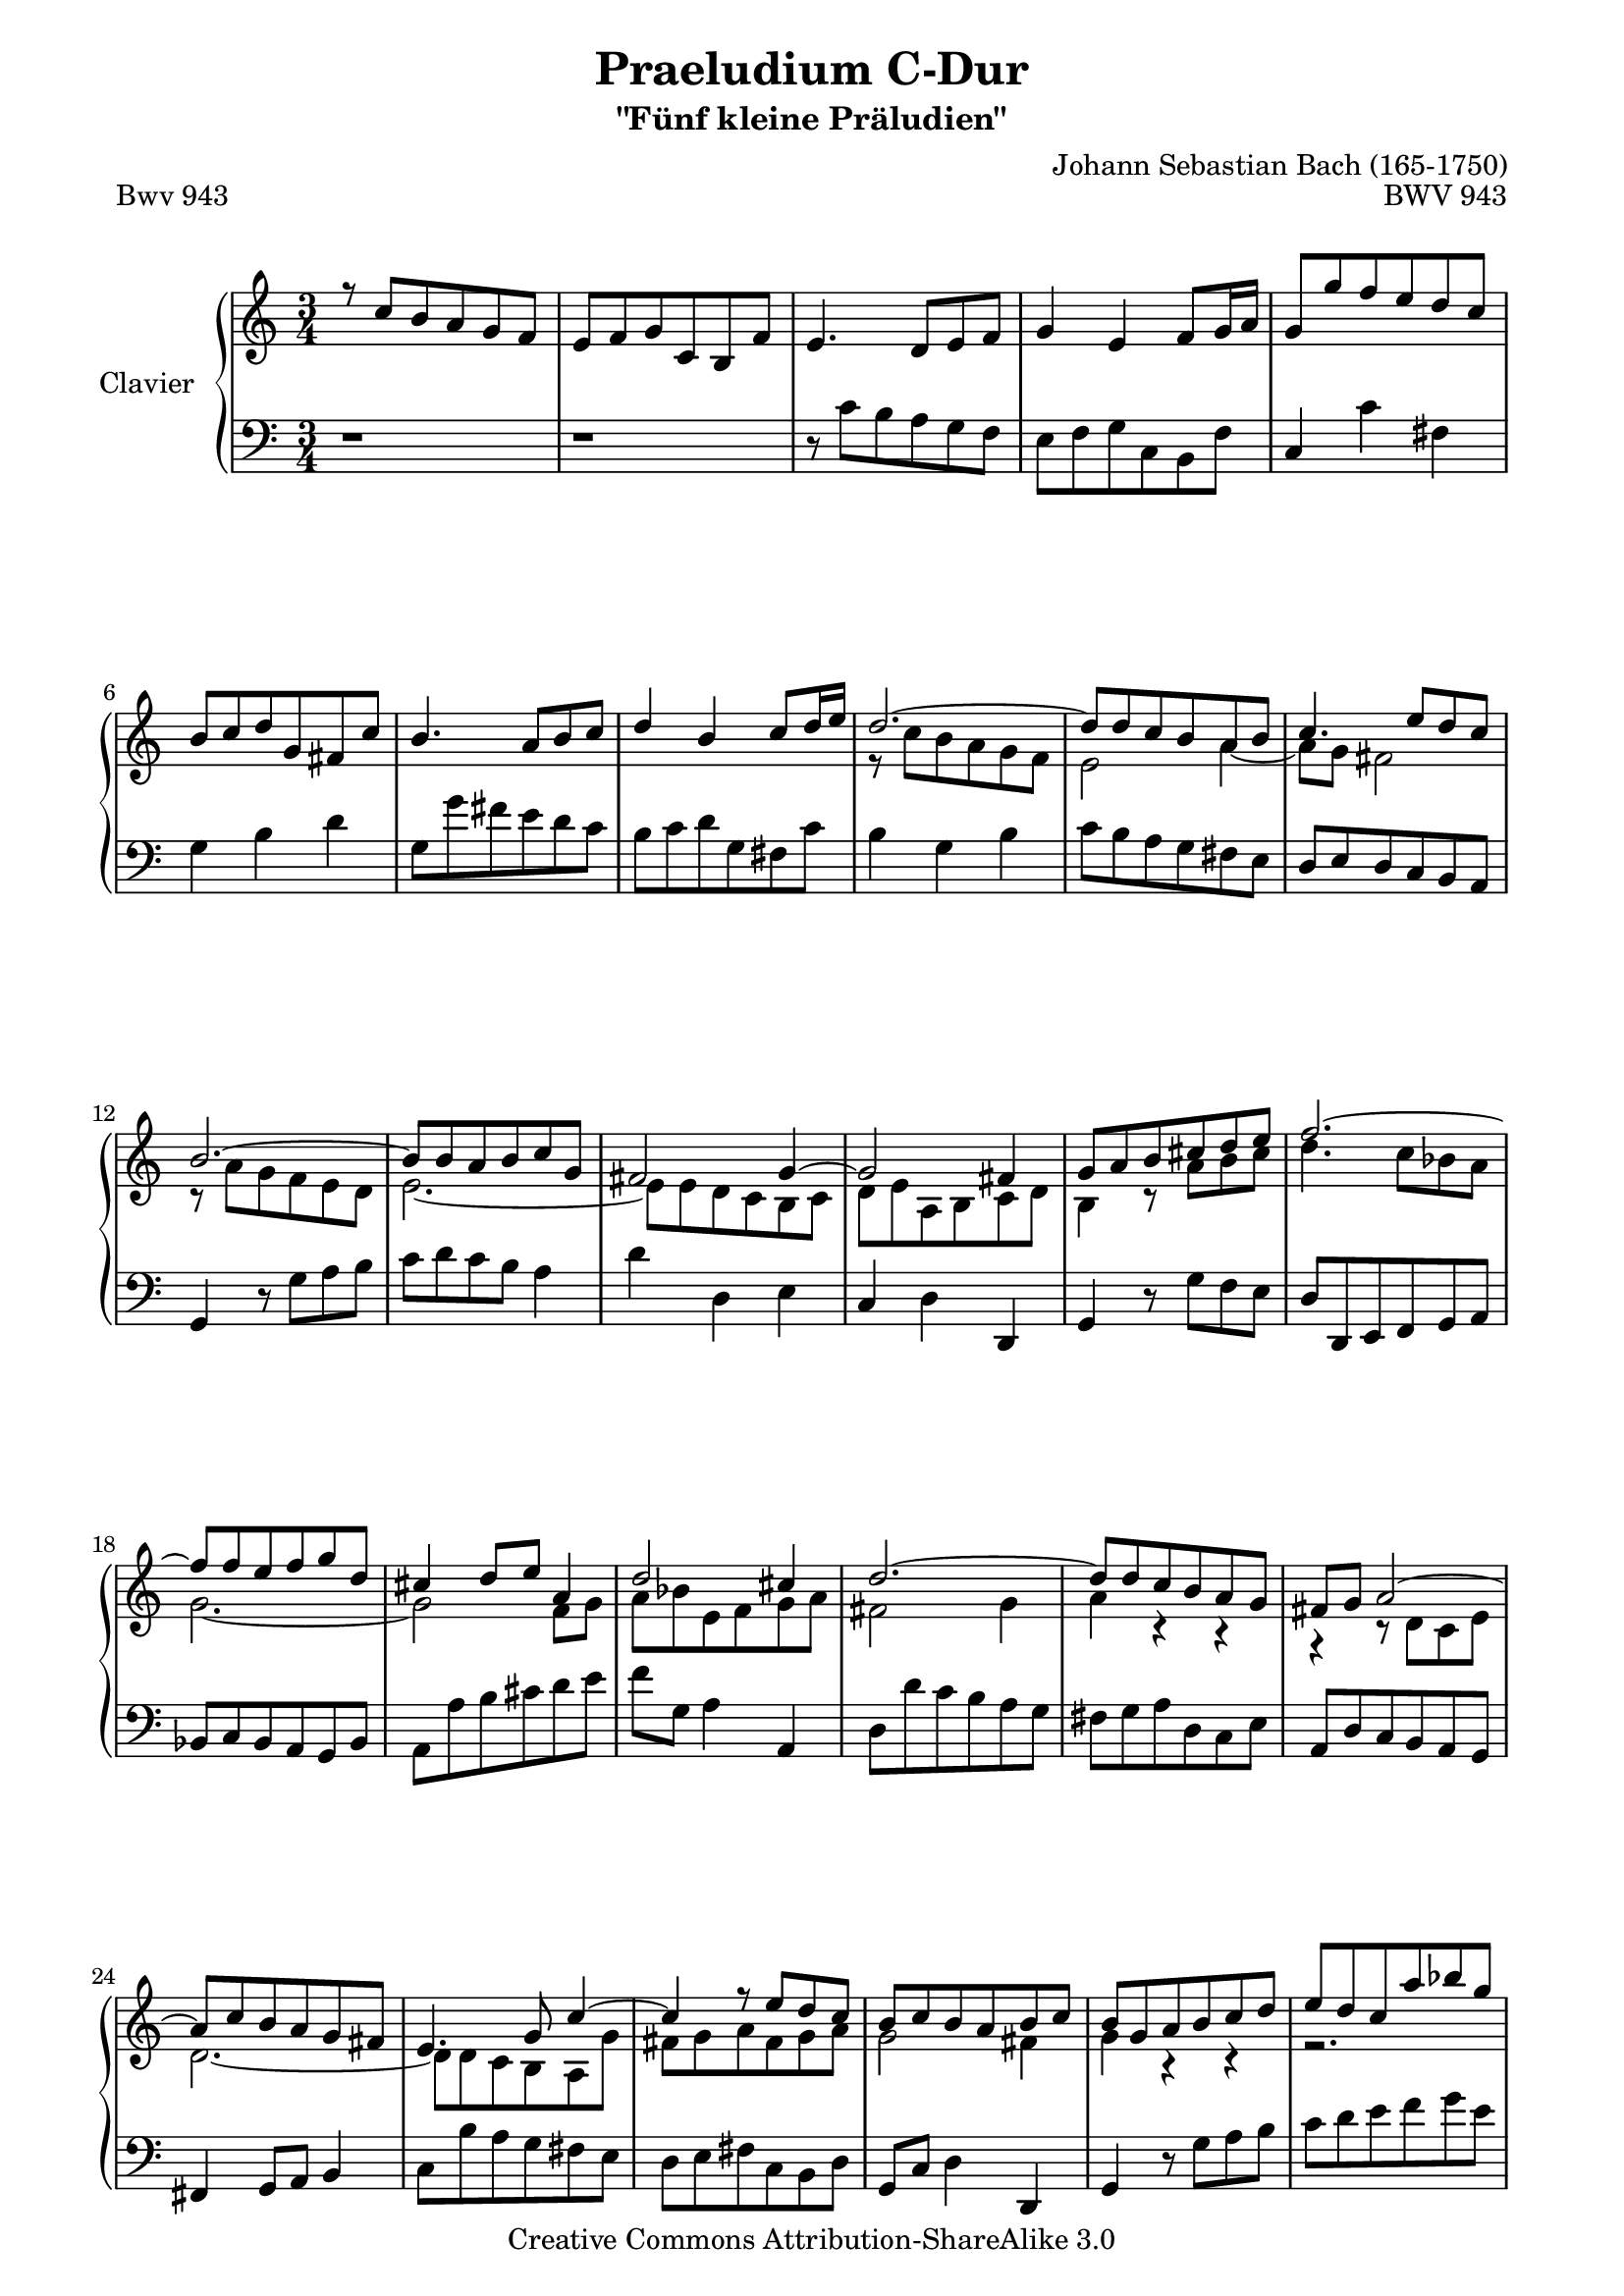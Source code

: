 \version "2.11.57"

\paper {
    page-top-space = #0.0
    %indent = 0.0
    line-width = 18.0\cm
    ragged-bottom = ##f
    ragged-last-bottom = ##f
}

% #(set-default-paper-size "a4")

#(set-global-staff-size 19)

\header {
        title = "Praeludium C-Dur"
        subtitle = "\"Fünf kleine Präludien\""
        piece = "Bwv 943"
        mutopiatitle = "Praeludium C-Dur"
        composer = "Johann Sebastian Bach (165-1750)"
        mutopiacomposer = "BachJS"
        opus = "BWV 943"
        date = "1703-1707"
        mutopiainstrument = "Clavier"
        style = "Baroque"
        source = "Bach-Gesellschaft Edition Band 36 / Ernst Naumann 1890"
        copyright = "Creative Commons Attribution-ShareAlike 3.0"
        maintainer = "Hajo Dezelski"
		maintainerWeb = "http://www.roxele.de/"
        maintainerEmail = "dl1sdz (at) gmail.com"
 footer = "Mutopia-2008/09/28-1533"
 tagline = \markup { \override #'(box-padding . 1.0) \override #'(baseline-skip . 2.7) \box \center-column { \small \line { Sheet music from \with-url #"http://www.MutopiaProject.org" \line { \teeny www. \hspace #-1.0 MutopiaProject \hspace #-1.0 \teeny .org \hspace #0.5 } • \hspace #0.5 \italic Free to download, with the \italic freedom to distribute, modify and perform. } \line { \small \line { Typeset using \with-url #"http://www.LilyPond.org" \line { \teeny www. \hspace #-1.0 LilyPond \hspace #-1.0 \teeny .org } by \maintainer \hspace #-1.0 . \hspace #0.5 Copyright © 2008. \hspace #0.5 Reference: \footer } } \line { \teeny \line { Licensed under the Creative Commons Attribution-ShareAlike 3.0 (Unported) License, for details see: \hspace #-0.5 \with-url #"http://creativecommons.org/licenses/by-sa/3.0" http://creativecommons.org/licenses/by-sa/3.0 } } } }
	}

     sopranoOne =   \relative c'' {
		 r8 c8 [b a g f] | % 1
		 e8 [ f g c, b f'] | % 2
		 e4. d8 [ e f ] | % 3
		 g4 e f8 [ g16 a] | % 4
		 g8 [ g' f e d c ] | % 5
		 b8 [ c d g, fis c'] | % 6
		 b4. a8 [ b c ] | % 7
		 d4 b c8 [ d16 e ] | % 8
		 d2. ~ | % 9
		 d8 [ d c b a b ] | % 10
		 c4. e8 [ d c ] | % 11
		 b2. ~ | % 12
		 b8 [ b a b c g] | % 13
		 fis2 g4 ~ | % 14
		 g2 fis4 | % 15
		 g8 [ a b cis d e ] | % 16
		 f2. ~ | % 17
		 f8 [ f e f g d ] | % 18
		 cis4 d8 [ e ] a,4 | % 19
		 d2 cis4 | % 20
		 d2. ~| % 21
		 d8 [ d c b a g ] | % 22
		 fis8 [ g ] a2 ~ | % 23
		 a8 [ c b a g fis ] | % 24
		 e4. g8 c4 ~ | % 25
		 c4 r8 e8 [ d c ] | % 26
		 b8 [ c b a b c ] | % 27
		 b8[ g a b c d] | % 28
		 e8 [ d c a' bes g ] | % 29
		 a2. ~ | % 30
		 a4 g8 [ f e f ] | % 31
		 g2. ~ | % 32
		 g4 f8 [ e d e ] | % 33
		 f2. ~ | % 34
		 f2.~ | % 35
		 f4 e d ~ | % 36
		 d4 r8 g8 c,4 | % 37
		 r8 c8 f2~  | % 38
		 f4 e8 [ d c bes] | % 39
		 a4 b8 [ c d b ] | % 40
		 g4. g8 [ c bes ] | % 41
		 a8 [ g ] f2 ~ | % 42
		 f8 [ f e d ] e4 ~ | % 43
		 e8 [ e d e f c]  | % 44
		 b4 c2 ~ | % 45
		 c4 b2 | % 46
		 c4 r4 r4 | % 47
		 r1*3/4 | % 48
		 r8 g'8 [ a b c d ] | % 49
		 e8 [ d c g' a f] | % 50
		 b4. c8 f,4 ~ | % 51
		 f8 [ g] d4. c8 | % 52
		 c8 [ b a g f e] | % 53
		 d8 [ e f c b f'] | % 54
		 e2. | % 55
		 d8 [ e <d f> <e g> <f a> b ] | % 56
		 c2 r8 g8 | % 57
		 r8 e8 g8 b8 <e, g c>4 \fermata \bar "|." | % 58

	 }

	 sopranoTwo =   \relative c'' {
		 s2. | % 1
		 s2. | % 2
		 s2. | % 3
		 s2. | % 4
		 s2. | % 5
		 s2. | % 6
		 s2. | % 7
		 s2. | % 8
		 r8 c8 [ b a g f ] | % 9
		 e2 a4 ~ | % 10
		 a8 [ g ] fis2  | % 11
		 r8 a8 [ g f e d ] | % 12
		 e2. ~ | % 13
		 e8 [ e d c b c ] | % 14
		 d8 [ e a, b c d ] | % 15
		 b4 r8 a'8 [ b cis] | % 16
		 d4. c8 [ bes a ] | % 17
		 g2.~ | % 18
		 g2 f8 [g] | % 19
		 a8 [ bes e, f g a ] | % 20
		 fis2 g4  | % 21
		 a4 r4 r4 | % 22
		 r4 r8 d,8 [ c e ] | % 23
		 d2. ~ | % 24
		 d8 [ d c b a g'] | % 25
		 fis8 [g a fis g a ] | % 26
		 g2 fis4 | % 27
		 g4 r4 r4 | % 28
		 r2. | % 29
		 r4 c4 f | % 30
		 d2. ~ | % 31
		 d4 c8 [ b a b] | % 32
		 c2. ~ | % 33
		 c8 [ e d c b a ] | % 34
		 b2 a4 | % 35
		 g4 c2 ~ | % 36
		 c8 [ a ] b4 ~ b8 [ b ] | % 37
		 a4 r8a8 [ d c ] | % 38
		 b8 [ a ] g2 ~ | % 39
		 g4 f2 ~ | % 40
		 f4 e2 ~ | % 41
		 e4 ~ e8 [ e d c ] | % 42
		 b4 r8 g8 [ c bes ] | % 43
		 a2. | % 44
		 g4. f8 [ g a ] | % 45
		 d,8 [ e f a g f ] | % 46
		 e8 [ g a b c d ] | % 47
		 e8 [ d c g' a f ] | % 48
		 g2. ~ | % 49
		 g4 c2 | % 50
		 f4. e8 d4 ~ | % 51
		 d8 [ e ] b2 | % 52
		 r4 f,4 a | % 53
		 f4 ~ <d f>2 | % 54
		 r8 d'8 [ c bes a g ] | % 55
		 f8 [ g a e d as' ]  | % 56
		 f'8 [ f e d ] e4] | % 57
		 c2 ~ c4 \bar "|." | % 58
		 
	 }

  soprano = << \sopranoOne \\ \sopranoTwo>>

%%
%% Bass Clef
%% 

bass = \relative c' {
		 r1*3/4 | % 1
		 r1*3/4 | % 2
		 r8 c8 [ b a g f ]| % 3
		 e8 [ f g c, b f'] | % 4
		 c4 c' fis, | % 5
		 g4 b d  | % 6
		 g,8 [ g' fis e d c ] | % 7
		 b8 [ c d g, fis c' ] | % 8
		 b4 g b | % 9
		 c8 [ b a g fis e ] | % 10
		 d8 [ e d c b a ] | % 11
		 g4 r8 g'8 [ a b ] | % 12
		 c8 [ d c b] a4  | % 13
		 d4 d, e  | % 14
		 c4 d d, | % 15
		 g4 r8 g'8 [ f e ] | % 16
		 d8 [ d, e f g a ] | % 17
		 bes8 [ c bes a g bes] | % 18
		 a8 [ a' b cis d e ] | % 19
		 f8 [ g,] a4 a, | % 20
		 d8 [ d' c b a g ] | % 21
		 fis8 [ g a d, c e] | % 22
		 a,8 [ d c b a g ] | % 23
		 fis4 g8 [ a ] b4 | % 24
		 c8 [ b' a g fis e ] | % 25
		 d8 [ e fis c b d ] | % 26
		 g,8 [ c ] d4 d, | % 27
		 g4 r8 g'8 [ a b ] | % 28
		 c8 [ d e f g e ] | % 29
		 f8 [ g f e d c ] | % 30
		 b8 [ c b a g f ]  | % 31
		 e8 [ f e d c b ] | % 32
		 a8 [ bes a g f e ] | % 33
		 d4 e f | % 34
		 g8 [ g' a b c d ] \clef treble  | % 35
		 e8 [ d c g' a fis ] | % 36
		 g4. f8 [ e g ] | % 37
		 f8 [ e d c b a ] | % 38
		 g4 c8 [ d e c ]  | % 39
		 f8 [ e d e d c ] \clef bass | % 40
		 b8 [ g c bes a g ]  | % 41
		 f8 [ e ] d4 f | % 42
		 g8 [ g, c bes a g ]  | % 43
		 f2. ~ | % 44
		 f8 [ f e d e f ] | % 45
		 g2. | % 46
		 c,2 r4 | % 47
		 r8 g'8 [ a b c d ]  | % 48
		 e8 [ d c g' a f ] | % 49
		 g8 [ f ] e4 e' | % 50
		 d8 [ d, c b a g ] | % 51
		 c4 g' g, | % 52
		 c2. ~ | % 53
		 c2.  | % 54
		 c2. ~ | % 55
		 c2. ~ | % 56
		 <c g'>2. ~ | % 57
		 <c g'>2 c,4 \fermata \bar "|." % 58

}


%% Merge score - Piano staff

\score {
    \context PianoStaff <<
        \set PianoStaff.instrumentName = "Clavier  "
        \set PianoStaff.midiInstrument = "harpsichord"
        \new Staff = "upper" { \clef "treble" \key c \major \time 3/4 \soprano  }
        \new Staff = "lower"  { \clef "bass" \key c \major \time 3/4 \bass }
    >>
    \layout{  }
    \midi { }

}
